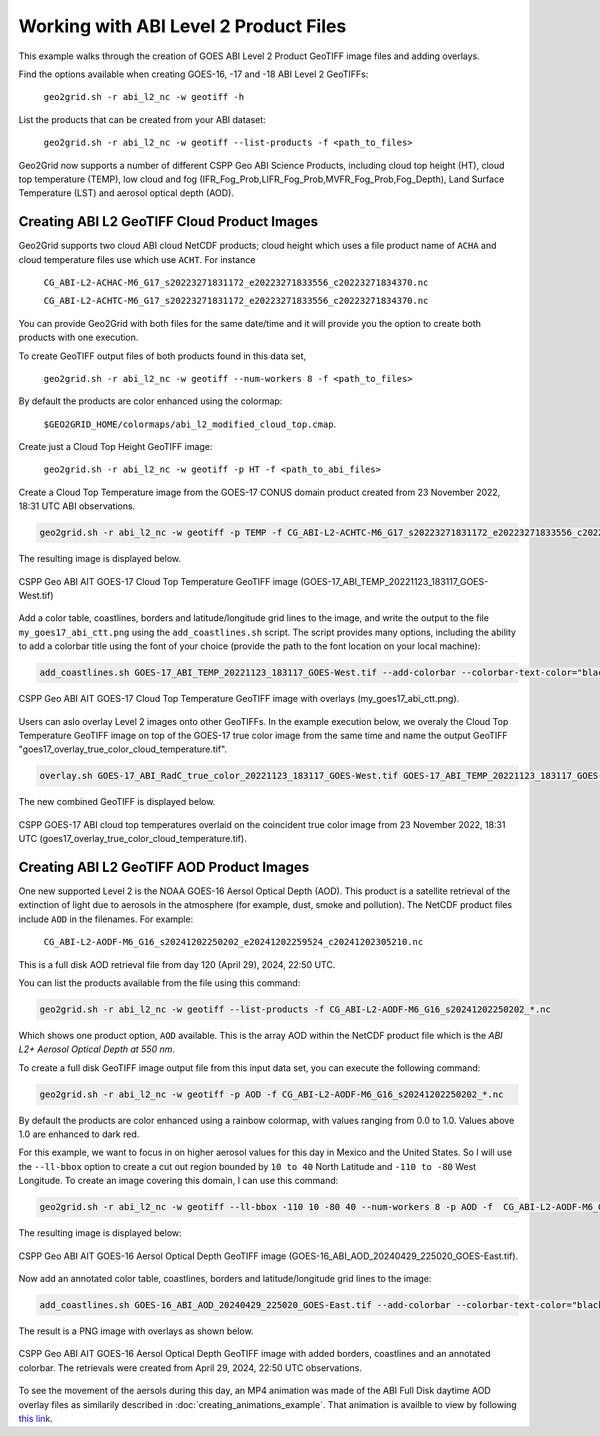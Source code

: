 Working with ABI Level 2 Product Files
--------------------------------------

This example walks through the creation of GOES ABI
Level 2 Product GeoTIFF image files and adding overlays.

Find the options available when creating GOES-16, -17 and -18
ABI Level 2 GeoTIFFs:

    ``geo2grid.sh -r abi_l2_nc -w geotiff -h``

List the products that can be created from your ABI dataset:

    ``geo2grid.sh -r abi_l2_nc -w geotiff --list-products -f <path_to_files>``

Geo2Grid now supports a number of different CSPP Geo ABI Science Products, including
cloud top height (HT), cloud top temperature (TEMP), low cloud and fog
(IFR_Fog_Prob,LIFR_Fog_Prob,MVFR_Fog_Prob,Fog_Depth), Land
Surface Temperature (LST) and aerosol optical depth (AOD).

Creating ABI L2 GeoTIFF Cloud Product Images
********************************************

Geo2Grid supports two cloud ABI cloud NetCDF products; cloud height which uses
a file product name of ``ACHA`` and  cloud temperature files use which use
``ACHT``.  For instance

    ``CG_ABI-L2-ACHAC-M6_G17_s20223271831172_e20223271833556_c20223271834370.nc``

    ``CG_ABI-L2-ACHTC-M6_G17_s20223271831172_e20223271833556_c20223271834370.nc``

You can provide Geo2Grid with both files for the same date/time and it will
provide you the option to create both products with one execution.

To create GeoTIFF output files of both products found in this data set,

    ``geo2grid.sh -r abi_l2_nc -w geotiff --num-workers 8 -f <path_to_files>``

By default the products are color enhanced using the colormap:

    ``$GEO2GRID_HOME/colormaps/abi_l2_modified_cloud_top.cmap``.

Create just a Cloud Top Height GeoTIFF image:

    ``geo2grid.sh -r abi_l2_nc -w geotiff -p HT -f <path_to_abi_files>``

Create a Cloud Top Temperature image from the GOES-17 CONUS domain
product created from 23 November 2022, 18:31 UTC ABI observations.

.. code-block:: bash

    geo2grid.sh -r abi_l2_nc -w geotiff -p TEMP -f CG_ABI-L2-ACHTC-M6_G17_s20223271831172_e20223271833556_c20223271834370.nc

The resulting image is displayed below.

.. raw:: latex

    \newpage

.. figure:: ../_static/example_images/GOES-17_ABI_TEMP_20221123_183117_GOES-West_original.png
    :width: 100%
    :align: center

    CSPP Geo ABI AIT GOES-17 Cloud Top Temperature GeoTIFF image (GOES-17_ABI_TEMP_20221123_183117_GOES-West.tif)

.. raw:: latex

    \newpage

Add a color table, coastlines, borders and latitude/longitude grid lines
to the image, and write the output to the file ``my_goes17_abi_ctt.png``
using the ``add_coastlines.sh`` script. The script provides many options,
including the ability to add a colorbar title using the font of your
choice (provide the path to the font location on your local machine):

.. code-block:: bash

    add_coastlines.sh GOES-17_ABI_TEMP_20221123_183117_GOES-West.tif --add-colorbar --colorbar-text-color="black"   --colorbar-title="GOES-17 ABI Cloud Top Temperature (°K)  23 November 2022  18:30 UTC"   --add-coastlines --coastlines-outline "black" --coastlines-level 1 --coastlines-resolution=i --add-borders --borders-level 2 --borders-outline gray --coastlines-width 2  --colorbar-tick-marks 10 --colorbar-font /usr/share/fonts/gnu-free/FreeSerifBold.ttf -o my_goes17_abi_ctt.png

.. figure:: ../_static/example_images/my_goes17_abi_ctt1.png
    :width: 100%
    :align: center

    CSPP Geo ABI AIT GOES-17 Cloud Top Temperature GeoTIFF image with overlays (my_goes17_abi_ctt.png).

Users can aslo overlay Level 2 images onto other GeoTIFFs. In the example execution below, we
overaly the Cloud Top Temperature GeoTIFF image on top of the GOES-17 true color image from
the same time and name the output GeoTIFF "goes17_overlay_true_color_cloud_temperature.tif".

.. code-block:: bash

   overlay.sh GOES-17_ABI_RadC_true_color_20221123_183117_GOES-West.tif GOES-17_ABI_TEMP_20221123_183117_GOES-West.tif goes17_overlay_true_color_cloud_temperature.tif

The new combined GeoTIFF is displayed below.

.. raw:: latex

    \newpage

.. figure:: ../_static/example_images/goes17_overlay_true_color_cloud_temperature.png
    :width: 100%
    :align: center

    CSPP GOES-17 ABI cloud top temperatures overlaid on the coincident true color image from 23 November 2022, 18:31 UTC (goes17_overlay_true_color_cloud_temperature.tif).

Creating ABI L2 GeoTIFF AOD Product Images
******************************************

One new supported Level 2 is the NOAA GOES-16 Aersol Optical Depth (AOD).
This product is a satellite retrieval of the extinction of light due to aerosols
in the atmosphere (for example, dust, smoke and pollution). The NetCDF product
files include ``AOD`` in the filenames.  For example:

    ``CG_ABI-L2-AODF-M6_G16_s20241202250202_e20241202259524_c20241202305210.nc``

This is a full disk AOD retrieval file from day 120 (April 29), 2024, 22:50 UTC.

You can list the products available from  the file using this command:

.. code-block:: bash

    geo2grid.sh -r abi_l2_nc -w geotiff --list-products -f CG_ABI-L2-AODF-M6_G16_s20241202250202_*.nc

Which shows one product option, ``AOD`` available. This is the array AOD within the
NetCDF product file which is the *ABI L2+ Aerosol Optical Depth at 550 nm*.

To create a full disk GeoTIFF image output file from this input data set, you can execute
the following command:

.. code-block:: bash

     geo2grid.sh -r abi_l2_nc -w geotiff -p AOD -f CG_ABI-L2-AODF-M6_G16_s20241202250202_*.nc

By default the products are color enhanced using a rainbow colormap, with values
ranging from 0.0 to 1.0.  Values above 1.0 are enhanced to dark red.

For this example, we want to focus in on higher aerosol values for this day in Mexico
and the United States. So I will use the ``--ll-bbox`` option to create a cut out
region bounded by ``10 to 40`` North Latitude and ``-110 to -80`` West Longitude.
To create an image covering this domain, I can use this command:

.. code-block:: bash

     geo2grid.sh -r abi_l2_nc -w geotiff --ll-bbox -110 10 -80 40 --num-workers 8 -p AOD -f  CG_ABI-L2-AODF-M6_G16_s20241202250202_*.nc

The resulting image is displayed below:

.. figure:: ../_static/example_images/GOES-16_ABI_AOD_20240429_225020_GOES-East.png
    :width: 80%
    :align: center

    CSPP Geo ABI AIT GOES-16 Aersol Optical Depth GeoTIFF image (GOES-16_ABI_AOD_20240429_225020_GOES-East.tif).

Now add an annotated color table, coastlines, borders and latitude/longitude grid lines
to the image:

.. code-block:: bash

     add_coastlines.sh GOES-16_ABI_AOD_20240429_225020_GOES-East.tif --add-colorbar --colorbar-text-color="black"   --colorbar-title="GOES-16 ABI Aersol Optical Depth  20:52 UTC 29 April 2024"   --add-coastlines --coastlines-outline "black" --coastlines-level 1 --coastlines-resolution=i --add-borders --borders-level 2 --borders-outline gray --borders-width 1 --coastlines-width 2 --colorbar-tick-marks 0.1 --colorbar-minor-tick-marks 0.05

The result is a PNG image with overlays as shown below.

.. raw:: latex

    \newpage

.. figure:: ../_static/example_images/GOES-16_ABI_AOD_20240429_225020_GOES-East_woverlays.png
    :width: 80%
    :align: center

    CSPP Geo ABI AIT GOES-16 Aersol Optical Depth GeoTIFF image with added borders, coastlines and an annotated colorbar. The retrievals were created from April 29, 2024, 22:50 UTC observations.

To see the movement of the aersols during this day, an MP4 animation was made of the ABI Full
Disk daytime AOD overlay files as similarily described in :doc:`creating_animations_example`.
That animation is availble to view by following
`this link <https://bin.ssec.wisc.edu/pub/CSPP/g2g_examples/abi_l2/my_aod_animation.mp4>`_.
